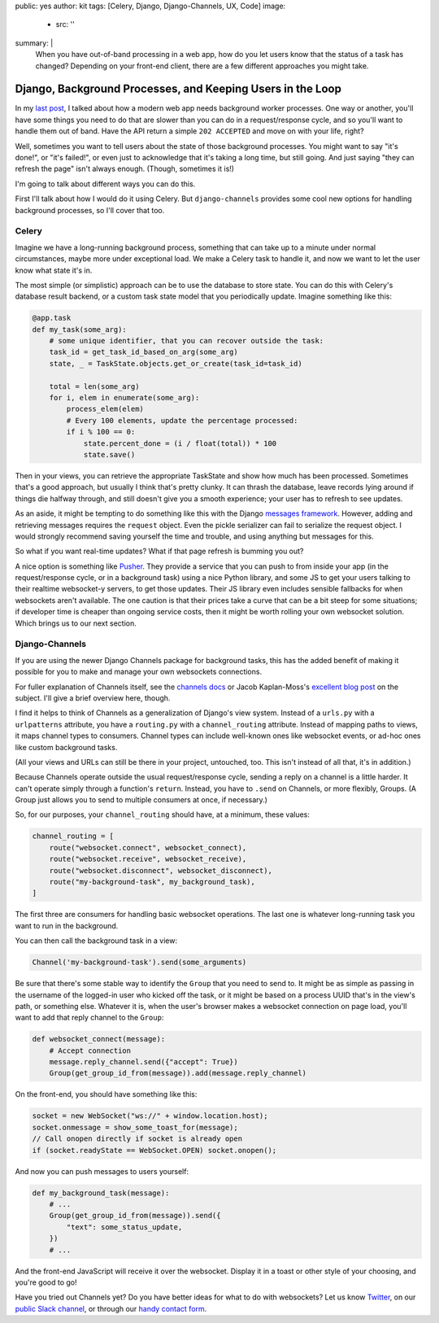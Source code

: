 public: yes
author: kit
tags: [Celery, Django, Django-Channels, UX, Code]
image:
  - src: ''
summary: |
  When you have out-of-band processing in a web app, how do you let users know
  that the status of a task has changed? Depending on your front-end client,
  there are a few different approaches you might take.


Django, Background Processes, and Keeping Users in the Loop
===========================================================

In my `last post`_, I talked about how a modern web app needs background worker
processes. One way or another, you'll have some things you need to do that are
slower than you can do in a request/response cycle, and so you'll want to
handle them out of band. Have the API return a simple ``202 ACCEPTED`` and move
on with your life, right?

.. _last post: /2017/03/20/serializing-things/

Well, sometimes you want to tell users about the state of those background
processes. You might want to say "it's done!", or "it's failed!", or even just
to acknowledge that it's taking a long time, but still going. And just saying
"they can refresh the page" isn't always enough. (Though, sometimes it is!)

I'm going to talk about different ways you can do this.

First I'll talk about how I would do it using Celery. But ``django-channels``
provides some cool new options for handling background processes, so I'll cover
that too.

Celery
------

Imagine we have a long-running background process, something that can take up
to a minute under normal circumstances, maybe more under exceptional load. We
make a Celery task to handle it, and now we want to let the user know what
state it's in.

The most simple (or simplistic) approach can be to use the database to store
state. You can do this with Celery's database result backend, or a custom task
state model that you periodically update. Imagine something like this:

.. code:: python

    @app.task
    def my_task(some_arg):
        # some unique identifier, that you can recover outside the task:
        task_id = get_task_id_based_on_arg(some_arg)
        state, _ = TaskState.objects.get_or_create(task_id=task_id)

        total = len(some_arg)
        for i, elem in enumerate(some_arg):
            process_elem(elem)
            # Every 100 elements, update the percentage processed:
            if i % 100 == 0:
                state.percent_done = (i / float(total)) * 100
                state.save()

Then in your views, you can retrieve the appropriate TaskState and show how
much has been processed. Sometimes that's a good approach, but usually I think
that's pretty clunky. It can thrash the database, leave records lying around if
things die halfway through, and still doesn't give you a smooth experience;
your user has to refresh to see updates.

As an aside, it might be tempting to do something like this with the Django
`messages framework`_. However, adding and retrieving messages requires the
``request`` object. Even the pickle serializer can fail to serialize the
request object. I would strongly recommend saving yourself the time and
trouble, and using anything but messages for this.

.. _messages framework: https://docs.djangoproject.com/en/1.11/ref/contrib/messages/

So what if you want real-time updates? What if that page refresh is bumming you
out?

A nice option is something like `Pusher`_. They provide a service that you can
push to from inside your app (in the request/response cycle, or in a background
task) using a nice Python library, and some JS to get your users talking to
their realtime websocket-y servers, to get those updates. Their JS library even
includes sensible fallbacks for when websockets aren't available. The one
caution is that their prices take a curve that can be a bit steep for some
situations; if developer time is cheaper than ongoing service costs, then it
might be worth rolling your own websocket solution. Which brings us to our next
section.

.. _Pusher: https://pusher.com/

Django-Channels
---------------

If you are using the newer Django Channels package for background tasks, this
has the added benefit of making it possible for you to make and manage your own
websockets connections.

For fuller explanation of Channels itself, see the `channels docs`_ or Jacob
Kaplan-Moss's `excellent blog post`_ on the subject. I'll give a brief overview
here, though.

.. _channels docs: https://channels.readthedocs.io/en/stable/
.. _excellent blog post: https://blog.heroku.com/in_deep_with_django_channels_the_future_of_real_time_apps_in_django

I find it helps to think of Channels as a generalization of Django's view
system. Instead of a ``urls.py`` with a ``urlpatterns`` attribute, you have a
``routing.py`` with a ``channel_routing`` attribute. Instead of mapping paths
to views, it maps channel types to consumers. Channel types can include
well-known ones like websocket events, or ad-hoc ones like custom background
tasks.

(All your views and URLs can still be there in your project, untouched, too.
This isn't instead of all that, it's in addition.)

Because Channels operate outside the usual request/response cycle, sending a
reply on a channel is a little harder. It can't operate simply through a
function's ``return``. Instead, you have to ``.send`` on Channels, or more
flexibly, Groups. (A Group just allows you to send to multiple consumers at
once, if necessary.)

So, for our purposes, your ``channel_routing`` should have, at a minimum, these
values:

.. code:: python

    channel_routing = [
        route("websocket.connect", websocket_connect),
        route("websocket.receive", websocket_receive),
        route("websocket.disconnect", websocket_disconnect),
        route("my-background-task", my_background_task),
    ]

The first three are consumers for handling basic websocket operations. The last
one is whatever long-running task you want to run in the background.

You can then call the background task in a view:

.. code:: python

    Channel('my-background-task').send(some_arguments)

Be sure that there's some stable way to identify the ``Group`` that you need to
send to. It might be as simple as passing in the username of the logged-in user
who kicked off the task, or it might be based on a process UUID that's in the
view's path, or something else. Whatever it is, when the user's browser makes a
websocket connection on page load, you'll want to add that reply channel to the
``Group``:

.. code:: python

    def websocket_connect(message):
        # Accept connection
        message.reply_channel.send({"accept": True})
        Group(get_group_id_from(message)).add(message.reply_channel)

On the front-end, you should have something like this:

.. code:: js

    socket = new WebSocket("ws://" + window.location.host);
    socket.onmessage = show_some_toast_for(message);
    // Call onopen directly if socket is already open
    if (socket.readyState == WebSocket.OPEN) socket.onopen();

And now you can push messages to users yourself:

.. code:: python

    def my_background_task(message):
        # ...
        Group(get_group_id_from(message)).send({
            "text": some_status_update,
        })
        # ...

And the front-end JavaScript will receive it over the websocket. Display it in
a toast or other style of your choosing, and you're good to go!

Have you tried out Channels yet? Do you have better ideas for what to do with
websockets? Let us know `Twitter`_, on our `public Slack channel`_, or through
our `handy contact form`_.

.. _Twitter: https://twitter.com/oddbird
.. _public Slack channel: http://friends.oddbird.net
.. _handy contact form: /contact/
